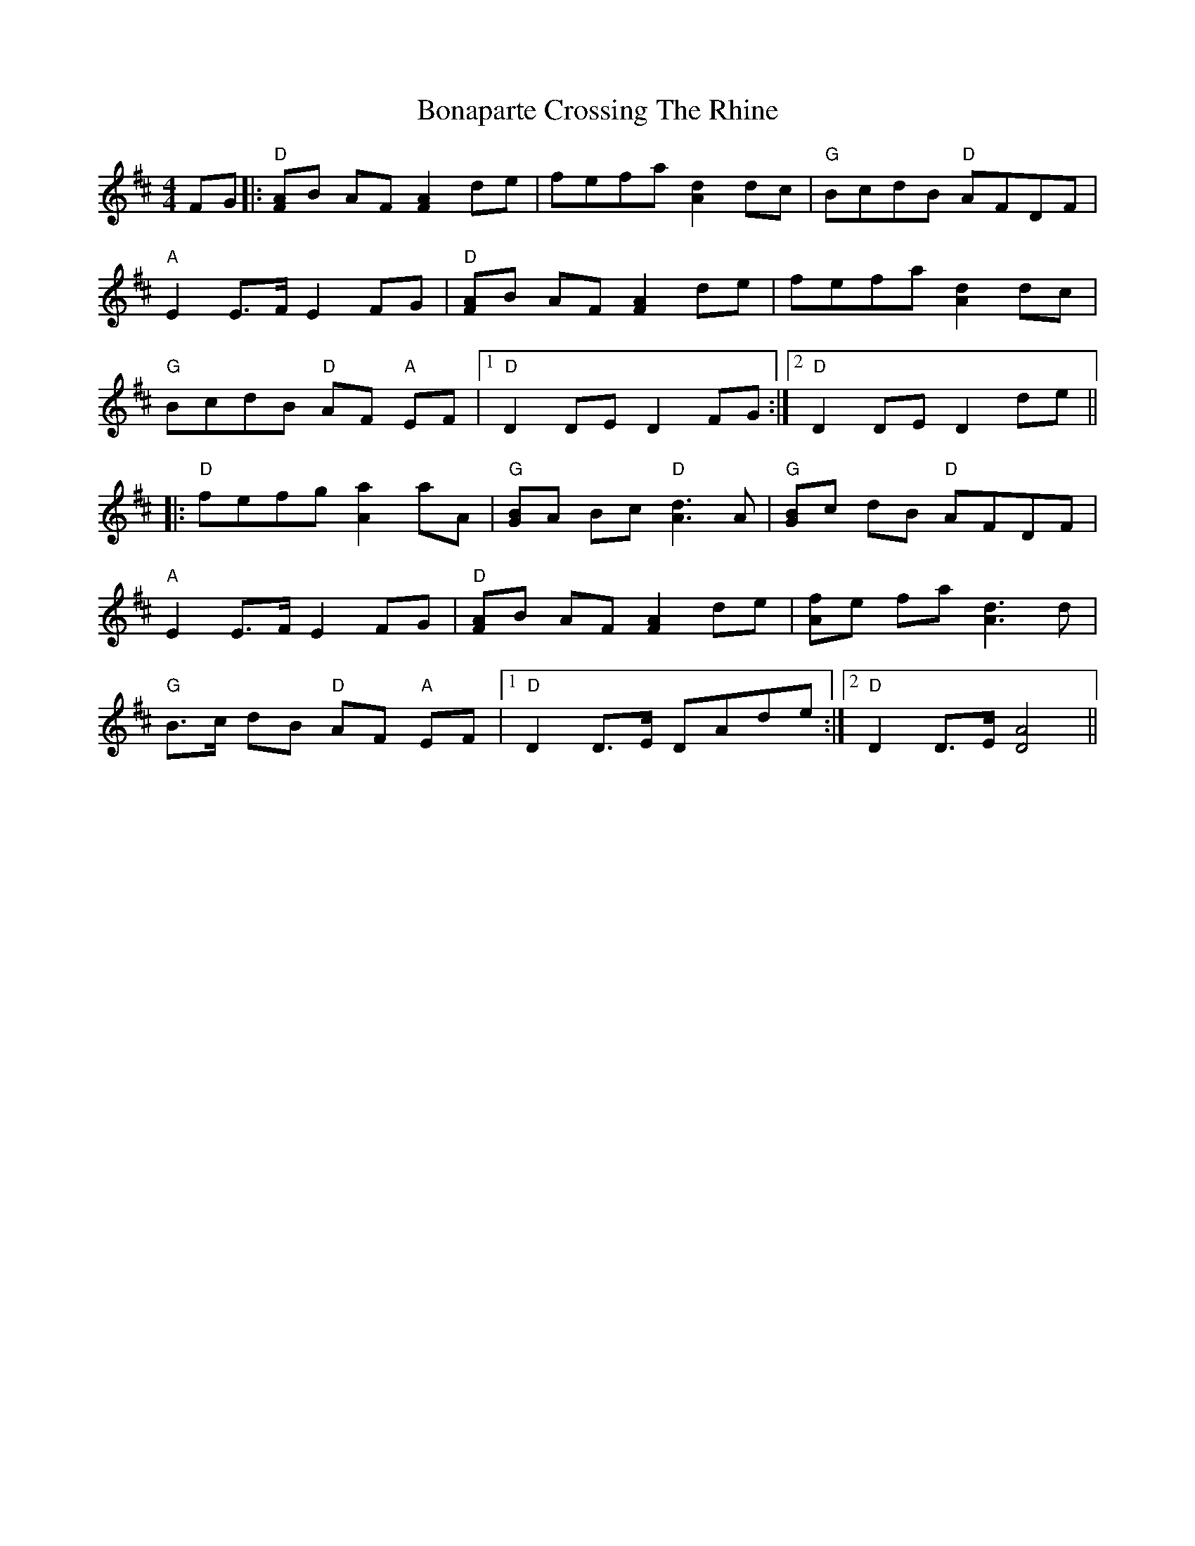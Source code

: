 X: 5
T: Bonaparte Crossing The Rhine
Z: BillScates
S: https://thesession.org/tunes/7#setting26835
R: hornpipe
M: 4/4
L: 1/8
K: Dmaj
FG|:"D" [FA]B AF [F2A2] de|fefa [A2d2] dc|"G" BcdB "D" AFDF|
"A" E2 E>F E2 FG|"D" [FA]B AF [F2A2] de|fefa [A2d2] dc|
"G" BcdB "D" AF "A"EF|1 "D" D2 DE D2 FG :|2 "D" D2 DE D2 de||
|:"D" fefg [A2a2] aA|"G" [GB]A Bc "D" [A3d3] A| "G" [GB]c dB "D" AFDF|
"A" E2 E>F E2 FG|"D"[FA]B AF [F2A2] de| [Af]e fa [A3d3] d|
"G" B>c dB "D" AF "A"EF|1 "D" D2 D>E DAde :|2 "D" D2 D>E [D4A4]||
